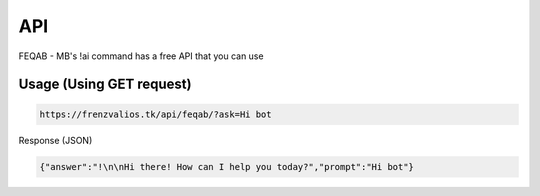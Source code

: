 API
===

FEQAB - MB's !ai command has a free API that you can use

Usage (Using GET request)
------------

.. code-block:: console

 https://frenzvalios.tk/api/feqab/?ask=Hi bot

Response (JSON)

.. code-block:: console

 {"answer":"!\n\nHi there! How can I help you today?","prompt":"Hi bot"}
